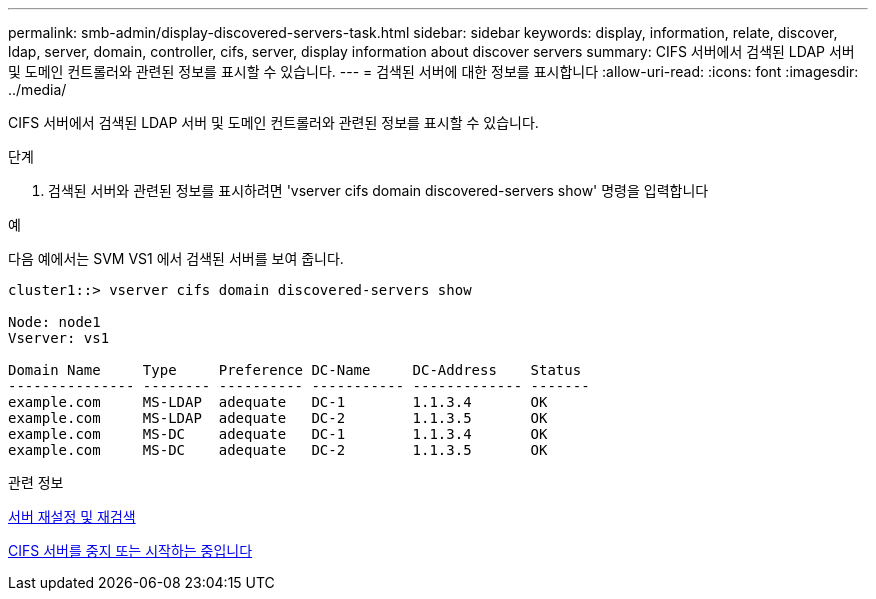 ---
permalink: smb-admin/display-discovered-servers-task.html 
sidebar: sidebar 
keywords: display, information, relate, discover, ldap, server, domain, controller, cifs, server, display information about discover servers 
summary: CIFS 서버에서 검색된 LDAP 서버 및 도메인 컨트롤러와 관련된 정보를 표시할 수 있습니다. 
---
= 검색된 서버에 대한 정보를 표시합니다
:allow-uri-read: 
:icons: font
:imagesdir: ../media/


[role="lead"]
CIFS 서버에서 검색된 LDAP 서버 및 도메인 컨트롤러와 관련된 정보를 표시할 수 있습니다.

.단계
. 검색된 서버와 관련된 정보를 표시하려면 'vserver cifs domain discovered-servers show' 명령을 입력합니다


.예
다음 예에서는 SVM VS1 에서 검색된 서버를 보여 줍니다.

[listing]
----
cluster1::> vserver cifs domain discovered-servers show

Node: node1
Vserver: vs1

Domain Name     Type     Preference DC-Name     DC-Address    Status
--------------- -------- ---------- ----------- ------------- -------
example.com     MS-LDAP  adequate   DC-1        1.1.3.4       OK
example.com     MS-LDAP  adequate   DC-2        1.1.3.5       OK
example.com     MS-DC    adequate   DC-1        1.1.3.4       OK
example.com     MS-DC    adequate   DC-2        1.1.3.5       OK
----
.관련 정보
xref:reset-rediscovering-servers-task.adoc[서버 재설정 및 재검색]

xref:stop-start-server-task.adoc[CIFS 서버를 중지 또는 시작하는 중입니다]
